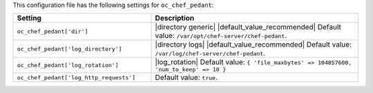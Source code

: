 .. The contents of this file are included in multiple topics.
.. THIS FILE SHOULD NOT BE MODIFIED VIA A PULL REQUEST.

This configuration file has the following settings for ``oc_chef_pedant``:

.. list-table::
   :widths: 200 300
   :header-rows: 1

   * - Setting
     - Description
   * - ``oc_chef_pedant['dir']``
     - |directory generic| |default_value_recommended| Default value: ``/var/opt/chef-server/chef-pedant``.
   * - ``oc_chef_pedant['log_directory']``
     - |directory logs| |default_value_recommended| Default value: ``/var/log/chef-server/chef-pedant``.
   * - ``oc_chef_pedant['log_rotation']``
     - |log_rotation| Default value: ``{ 'file_maxbytes' => 104857600, 'num_to_keep' => 10 }``
   * - ``oc_chef_pedant['log_http_requests']``
     - Default value: ``true``.
